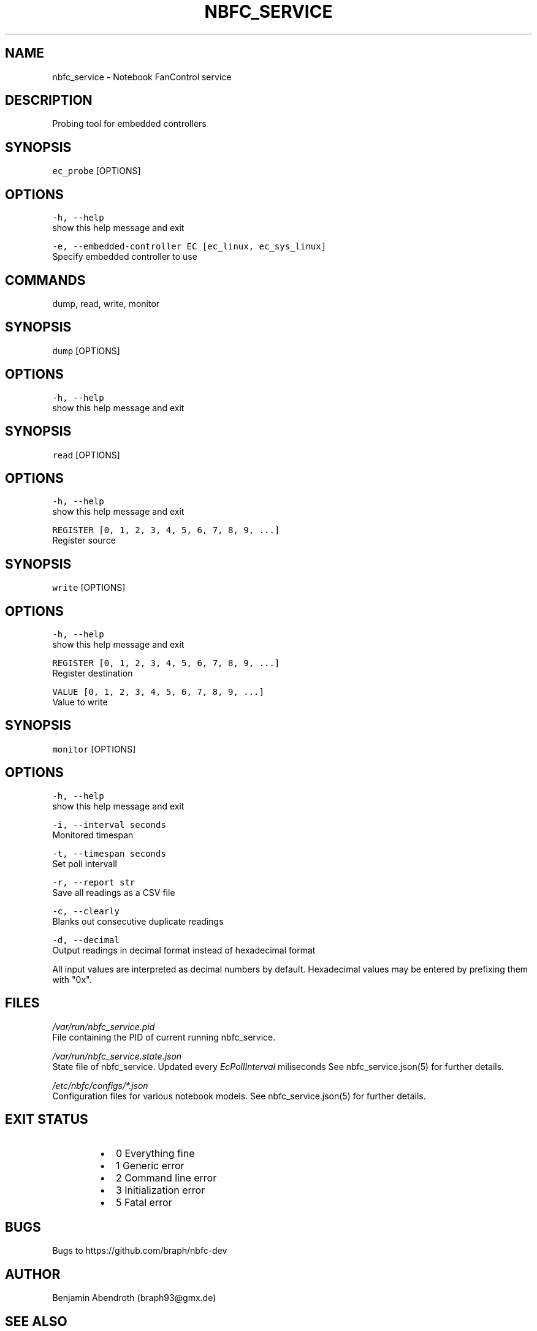 .nh
.TH NBFC\_SERVICE 1 "MARCH 2021" Notebook FanControl
.SH NAME
.PP
nbfc\_service \- Notebook FanControl service

.SH DESCRIPTION
.PP
Probing tool for embedded controllers

.SH SYNOPSIS
.PP
\fB\fCec\_probe\fR [OPTIONS]

.SH OPTIONS
.PP
\fB\fC\-h, \-\-help\fR
    show this help message and exit

.PP
\fB\fC\-e, \-\-embedded\-controller EC [ec\_linux, ec\_sys\_linux]\fR
    Specify embedded controller to use

.SH COMMANDS
.PP
dump, read, write, monitor

.SH SYNOPSIS
.PP
\fB\fCdump\fR [OPTIONS]

.SH OPTIONS
.PP
\fB\fC\-h, \-\-help\fR
    show this help message and exit

.SH SYNOPSIS
.PP
\fB\fCread\fR [OPTIONS]

.SH OPTIONS
.PP
\fB\fC\-h, \-\-help\fR
    show this help message and exit

.PP
\fB\fCREGISTER [0, 1, 2, 3, 4, 5, 6, 7, 8, 9, ...]\fR
    Register source

.SH SYNOPSIS
.PP
\fB\fCwrite\fR [OPTIONS]

.SH OPTIONS
.PP
\fB\fC\-h, \-\-help\fR
    show this help message and exit

.PP
\fB\fCREGISTER [0, 1, 2, 3, 4, 5, 6, 7, 8, 9, ...]\fR
    Register destination

.PP
\fB\fCVALUE [0, 1, 2, 3, 4, 5, 6, 7, 8, 9, ...]\fR
    Value to write

.SH SYNOPSIS
.PP
\fB\fCmonitor\fR [OPTIONS]

.SH OPTIONS
.PP
\fB\fC\-h, \-\-help\fR
    show this help message and exit

.PP
\fB\fC\-i, \-\-interval seconds\fR
    Monitored timespan

.PP
\fB\fC\-t, \-\-timespan seconds\fR
    Set poll intervall

.PP
\fB\fC\-r, \-\-report str\fR
    Save all readings as a CSV file

.PP
\fB\fC\-c, \-\-clearly\fR
    Blanks out consecutive duplicate readings

.PP
\fB\fC\-d, \-\-decimal\fR
    Output readings in decimal format instead of hexadecimal format

.PP
All input values are interpreted as decimal numbers by default.
Hexadecimal values may be entered by prefixing them with "0x".

.SH FILES
.PP
\fI/var/run/nbfc\_service.pid\fP
  File containing the PID of current running nbfc\_service.

.PP
\fI/var/run/nbfc\_service.state.json\fP
  State file of nbfc\_service. Updated every \fIEcPollInterval\fP miliseconds See nbfc\_service.json(5) for further details.

.PP
\fI/etc/nbfc/configs/*\&.json\fP
  Configuration files for various notebook models. See nbfc\_service.json(5) for further details.

.SH EXIT STATUS
.RS
.IP \(bu 2
0    Everything fine
.IP \(bu 2
1    Generic error
.IP \(bu 2
2    Command line error
.IP \(bu 2
3    Initialization error
.IP \(bu 2
5    Fatal error

.RE

.SH BUGS
.PP
Bugs to https://github.com/braph/nbfc\-dev

.SH AUTHOR
.PP
Benjamin Abendroth (braph93@gmx.de)

.SH SEE ALSO
.PP
nbfc(1), nbfc\_service(1), nbfc\_service.json(5), fancontrol(1)

